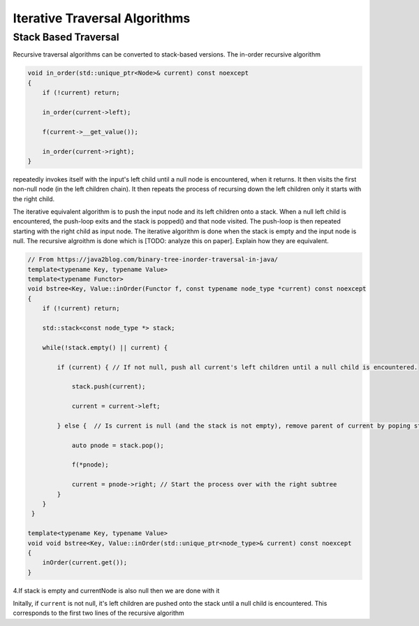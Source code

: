 Iterative Traversal Algorithms
==============================

Stack Based Traversal
---------------------

Recursive traversal algorithms can be converted to stack-based versions. The in-order recursive algorithm

.. code-block:: cpp

     void in_order(std::unique_ptr<Node>& current) const noexcept
     {
         if (!current) return;
   
         in_order(current->left);
   
         f(current->__get_value());
   
         in_order(current->right);
     }

repeatedly invokes itself with the input's left child until a null node is encountered, when it returns. It then visits the first non-null node (in the left children chain). It then repeats the process of recursing down the left children only it starts with the right child. 

The iterative equivalent algorithm is to push the input node and its left children onto a stack. When a null left child is encountered, the push-loop exits and the stack is popped() and that node visited. The push-loop is then repeated starting with the right child as input node.
The iterative algorithm is done when the stack is empty and the input node is null. The recursive algroithm is done which is [TODO: analyze this on paper]. Explain how they are equivalent.


.. code-block:: cpp
    
    // From https://java2blog.com/binary-tree-inorder-traversal-in-java/
    template<typename Key, typename Value> 
    template<typename Functor>
    void bstree<Key, Value::inOrder(Functor f, const typename node_type *current) const noexcept
    { 
        if (!current) return;
        
        std::stack<const node_type *> stack;
        
        while(!stack.empty() || current) {
        
            if (current) { // If not null, push all current's left children until a null child is encountered.
        
                stack.push(current);
        
                current = current->left;
        
            } else {  // Is current is null (and the stack is not empty), remove parent of current by poping stack.
        
                auto pnode = stack.pop();
        
                f(*pnode);
        
                current = pnode->right; // Start the process over with the right subtree
            }
        }
     }
 
    template<typename Key, typename Value> 
    void void bstree<Key, Value::inOrder(std::unique_ptr<node_type>& current) const noexcept 
    {
        inOrder(current.get());
    }

4.If stack is empty and currentNode is also null then we are done with it

Initally, if  ``current`` is not null, it's left children are pushed onto the stack until a null child is encountered. This corresponds to the first two lines of the recursive algorithm

